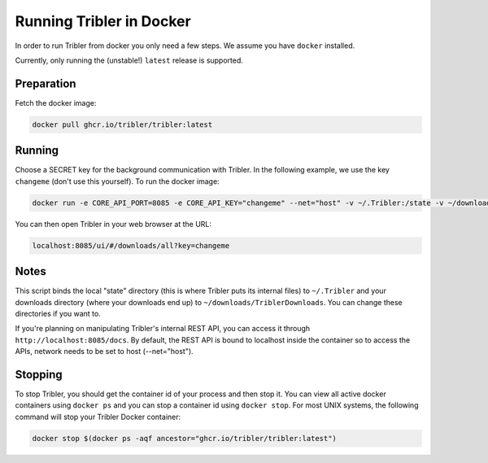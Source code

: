Running Tribler in Docker
=========================

In order to run Tribler from docker you only need a few steps.
We assume you have ``docker`` installed.

Currently, only running the (unstable!) ``latest`` release is supported.


Preparation
-----------

Fetch the docker image:

.. code-block::

    docker pull ghcr.io/tribler/tribler:latest

Running
-------

Choose a SECRET key for the background communication with Tribler.
In the following example, we use the key ``changeme`` (don't use this yourself).
To run the docker image:

.. code-block::

    docker run -e CORE_API_PORT=8085 -e CORE_API_KEY="changeme" --net="host" -v ~/.Tribler:/state -v ~/downloads/TriblerDownloads:/downloads ghcr.io/tribler/tribler:latest

You can then open Tribler in your web browser at the URL:

.. code-block::

    localhost:8085/ui/#/downloads/all?key=changeme

Notes
-----

This script binds the local "state" directory (this is where Tribler puts its internal files) to ``~/.Tribler`` and your downloads directory (where your downloads end up) to ``~/downloads/TriblerDownloads``.
You can change these directories if you want to.

If you're planning on manipulating Tribler's internal REST API, you can access it through ``http://localhost:8085/docs``.
By default, the REST API is bound to localhost inside the container so to
access the APIs, network needs to be set to host (--net="host").

Stopping
--------

To stop Tribler, you should get the container id of your process and then stop it.
You can view all active docker containers using ``docker ps`` and you can stop a container id using ``docker stop``.
For most UNIX systems, the following command will stop your Tribler Docker container:

.. code-block::

    docker stop $(docker ps -aqf ancestor="ghcr.io/tribler/tribler:latest")
